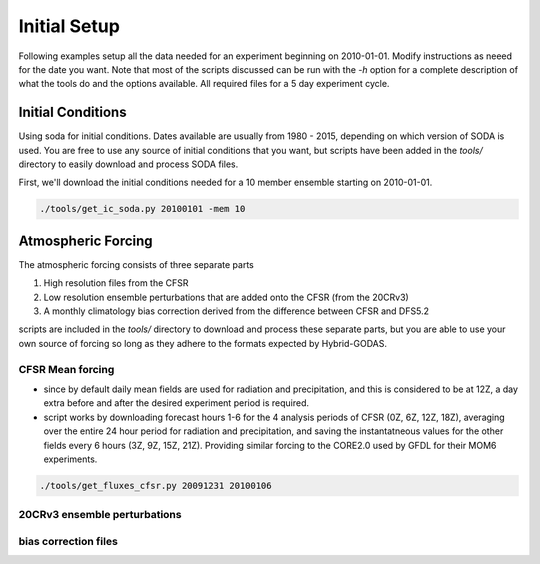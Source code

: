 Initial Setup
===========================

Following examples setup all the data needed for an experiment beginning on 2010-01-01. Modify instructions as neeed for the date you want. Note that most of the scripts discussed can be run with the `-h` option for a complete description of what the tools do and the options available. All required files for a 5 day experiment cycle.


Initial Conditions
--------------------------

Using soda for initial conditions. Dates available are usually from 1980 - 2015, depending on which version of SODA is used. You are free to use any source of initial conditions that you want, but scripts have been added in the `tools/` directory to easily download and process SODA files.

First, we'll download the initial conditions needed for a 10 member ensemble starting on 2010-01-01.

.. code-block:: bash

  ./tools/get_ic_soda.py 20100101 -mem 10



Atmospheric Forcing
-----------------------------

The atmospheric forcing consists of three separate parts

1) High resolution files from the CFSR
2) Low resolution ensemble perturbations that are added onto the CFSR (from the 20CRv3)
3) A monthly climatology bias correction derived from the difference between CFSR and DFS5.2

scripts are included in the `tools/` directory to download and process these separate parts, but you are able to use your own source of forcing so long as they adhere to the formats expected by Hybrid-GODAS.


CFSR Mean forcing
+++++++++++++++++++++++

* since by default daily mean fields are used for radiation and precipitation, and this is considered to be at 12Z, a day extra before and after the desired experiment period is required.

* script works by downloading forecast hours 1-6 for the 4 analysis periods of CFSR (0Z, 6Z, 12Z, 18Z), averaging over the entire 24 hour period for radiation and precipitation, and saving the instantatneous values for the other fields every 6 hours (3Z, 9Z, 15Z, 21Z). Providing similar forcing to the CORE2.0 used by GFDL for their MOM6 experiments.

.. code-block:: bash

  ./tools/get_fluxes_cfsr.py 20091231 20100106


20CRv3 ensemble perturbations
+++++++++++++++++++++++++++++++

bias correction files
++++++++++++++++++++++++++
